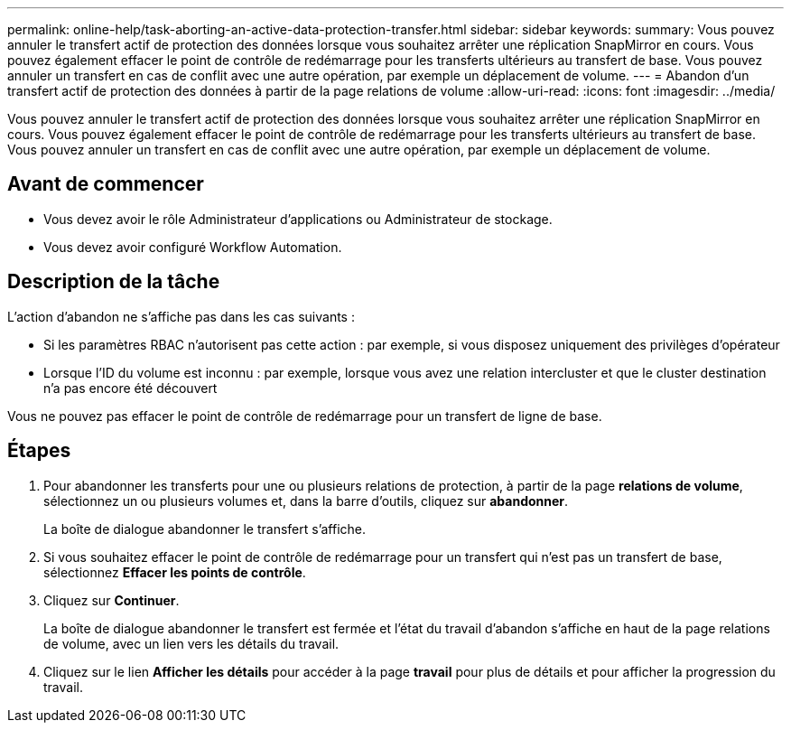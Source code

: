 ---
permalink: online-help/task-aborting-an-active-data-protection-transfer.html 
sidebar: sidebar 
keywords:  
summary: Vous pouvez annuler le transfert actif de protection des données lorsque vous souhaitez arrêter une réplication SnapMirror en cours. Vous pouvez également effacer le point de contrôle de redémarrage pour les transferts ultérieurs au transfert de base. Vous pouvez annuler un transfert en cas de conflit avec une autre opération, par exemple un déplacement de volume. 
---
= Abandon d'un transfert actif de protection des données à partir de la page relations de volume
:allow-uri-read: 
:icons: font
:imagesdir: ../media/


[role="lead"]
Vous pouvez annuler le transfert actif de protection des données lorsque vous souhaitez arrêter une réplication SnapMirror en cours. Vous pouvez également effacer le point de contrôle de redémarrage pour les transferts ultérieurs au transfert de base. Vous pouvez annuler un transfert en cas de conflit avec une autre opération, par exemple un déplacement de volume.



== Avant de commencer

* Vous devez avoir le rôle Administrateur d'applications ou Administrateur de stockage.
* Vous devez avoir configuré Workflow Automation.




== Description de la tâche

L'action d'abandon ne s'affiche pas dans les cas suivants :

* Si les paramètres RBAC n'autorisent pas cette action : par exemple, si vous disposez uniquement des privilèges d'opérateur
* Lorsque l'ID du volume est inconnu : par exemple, lorsque vous avez une relation intercluster et que le cluster destination n'a pas encore été découvert


Vous ne pouvez pas effacer le point de contrôle de redémarrage pour un transfert de ligne de base.



== Étapes

. Pour abandonner les transferts pour une ou plusieurs relations de protection, à partir de la page *relations de volume*, sélectionnez un ou plusieurs volumes et, dans la barre d'outils, cliquez sur *abandonner*.
+
La boîte de dialogue abandonner le transfert s'affiche.

. Si vous souhaitez effacer le point de contrôle de redémarrage pour un transfert qui n'est pas un transfert de base, sélectionnez *Effacer les points de contrôle*.
. Cliquez sur *Continuer*.
+
La boîte de dialogue abandonner le transfert est fermée et l'état du travail d'abandon s'affiche en haut de la page relations de volume, avec un lien vers les détails du travail.

. Cliquez sur le lien *Afficher les détails* pour accéder à la page *travail* pour plus de détails et pour afficher la progression du travail.


